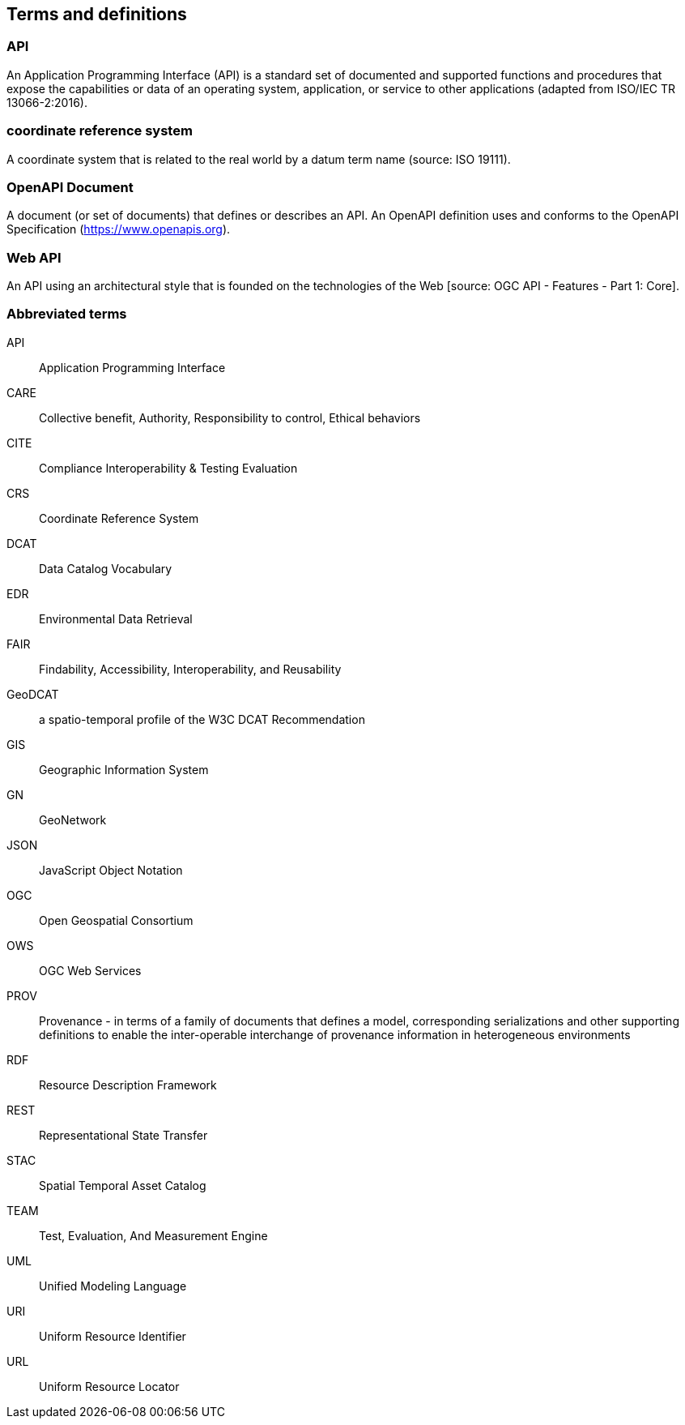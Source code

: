
== Terms and definitions

=== API

An Application Programming Interface (API) is a standard set of documented and supported functions and procedures that expose the capabilities or data of an operating system, application, or service to other applications (adapted from ISO/IEC TR 13066-2:2016).

=== coordinate reference system

A coordinate system that is related to the real world by a datum term name (source: ISO 19111).

=== OpenAPI Document

A document (or set of documents) that defines or describes an API. An OpenAPI definition uses and conforms to the OpenAPI Specification (https://www.openapis.org).

=== Web API

An API using an architectural style that is founded on the technologies of the Web [source: OGC API - Features - Part 1: Core].


=== Abbreviated terms

API:: Application Programming Interface
CARE:: Collective benefit, Authority, Responsibility to control, Ethical behaviors
CITE:: Compliance Interoperability & Testing Evaluation
CRS:: Coordinate Reference System
DCAT:: Data Catalog Vocabulary
EDR:: Environmental Data Retrieval
FAIR:: Findability, Accessibility, Interoperability, and Reusability
GeoDCAT:: a spatio-temporal profile of the W3C DCAT Recommendation
GIS:: Geographic Information System
GN:: GeoNetwork
JSON:: JavaScript Object Notation
OGC:: Open Geospatial Consortium
OWS:: OGC Web Services
PROV:: Provenance - in terms of a family of documents that defines a model, corresponding serializations and other supporting definitions to enable the inter-operable interchange of provenance information in heterogeneous environments
RDF:: Resource Description Framework
REST:: Representational State Transfer
STAC:: Spatial Temporal Asset Catalog
TEAM:: Test, Evaluation, And Measurement Engine
UML:: Unified Modeling Language
URI:: Uniform Resource Identifier
URL:: Uniform Resource Locator

